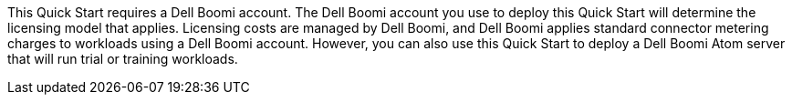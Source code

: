 // Include details about the license and how they can sign up. If no license is required, clarify that.
This Quick Start requires a Dell Boomi account. The Dell Boomi account you use to deploy this Quick Start will determine the licensing model that applies. Licensing costs are managed by Dell Boomi, and Dell Boomi applies standard connector metering charges to workloads using a Dell Boomi account. However, you can also use this Quick Start to deploy a Dell Boomi Atom server that will run trial or training workloads.
